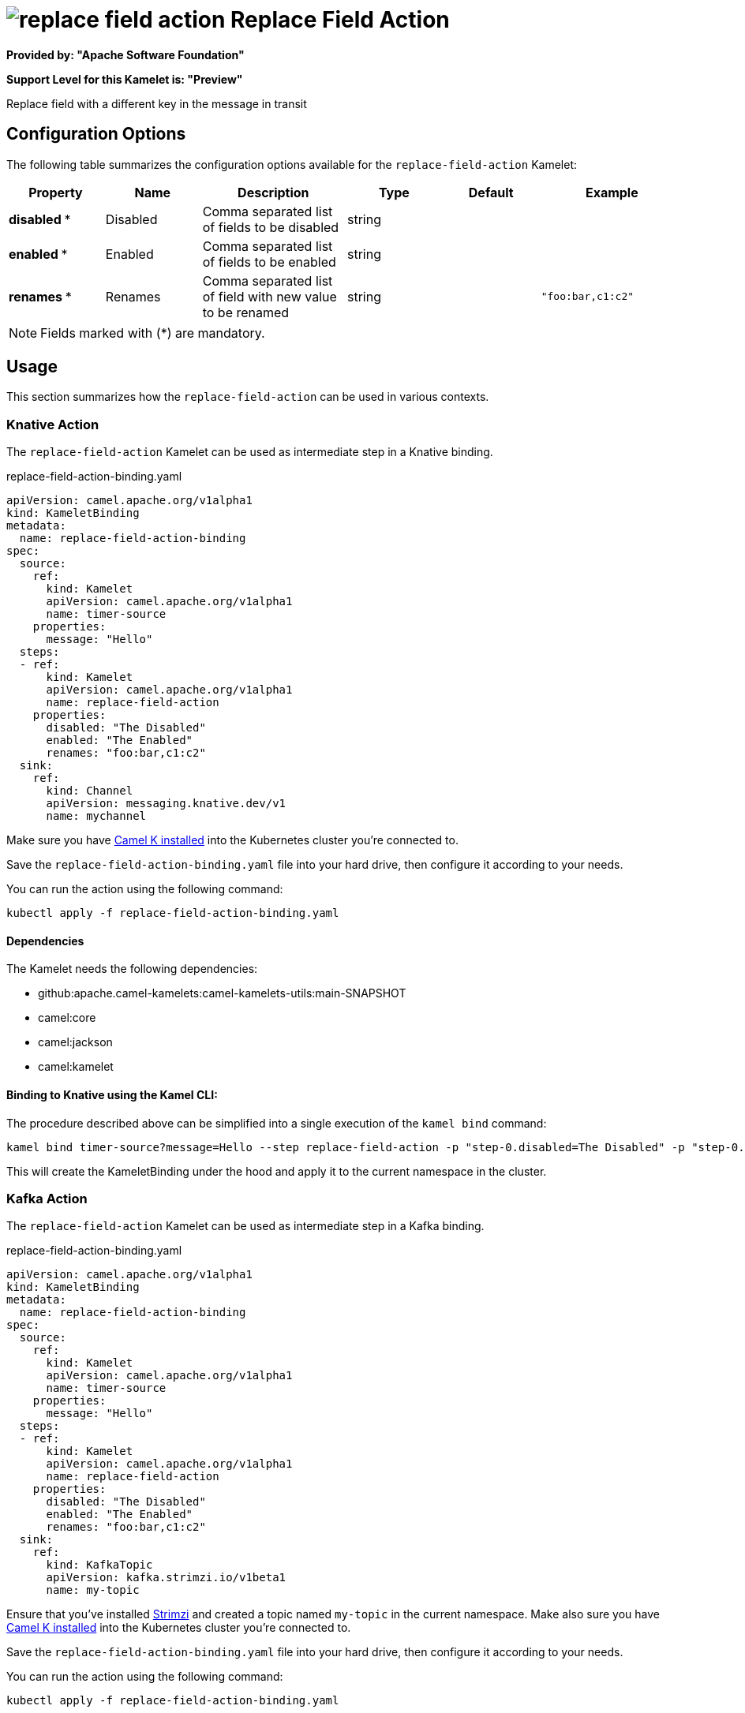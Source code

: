 // THIS FILE IS AUTOMATICALLY GENERATED: DO NOT EDIT
= image:kamelets/replace-field-action.svg[] Replace Field Action

*Provided by: "Apache Software Foundation"*

*Support Level for this Kamelet is: "Preview"*

Replace field with a different key in the message in transit

== Configuration Options

The following table summarizes the configuration options available for the `replace-field-action` Kamelet:
[width="100%",cols="2,^2,3,^2,^2,^3",options="header"]
|===
| Property| Name| Description| Type| Default| Example
| *disabled {empty}* *| Disabled| Comma separated list of fields to be disabled| string| | 
| *enabled {empty}* *| Enabled| Comma separated list of fields to be enabled| string| | 
| *renames {empty}* *| Renames| Comma separated list of field with new value to be renamed| string| | `"foo:bar,c1:c2"`
|===

NOTE: Fields marked with ({empty}*) are mandatory.

== Usage

This section summarizes how the `replace-field-action` can be used in various contexts.

=== Knative Action

The `replace-field-action` Kamelet can be used as intermediate step in a Knative binding.

.replace-field-action-binding.yaml
[source,yaml]
----
apiVersion: camel.apache.org/v1alpha1
kind: KameletBinding
metadata:
  name: replace-field-action-binding
spec:
  source:
    ref:
      kind: Kamelet
      apiVersion: camel.apache.org/v1alpha1
      name: timer-source
    properties:
      message: "Hello"
  steps:
  - ref:
      kind: Kamelet
      apiVersion: camel.apache.org/v1alpha1
      name: replace-field-action
    properties:
      disabled: "The Disabled"
      enabled: "The Enabled"
      renames: "foo:bar,c1:c2"
  sink:
    ref:
      kind: Channel
      apiVersion: messaging.knative.dev/v1
      name: mychannel

----
Make sure you have xref:latest@camel-k::installation/installation.adoc[Camel K installed] into the Kubernetes cluster you're connected to.

Save the `replace-field-action-binding.yaml` file into your hard drive, then configure it according to your needs.

You can run the action using the following command:

[source,shell]
----
kubectl apply -f replace-field-action-binding.yaml
----

==== *Dependencies*

The Kamelet needs the following dependencies:

- github:apache.camel-kamelets:camel-kamelets-utils:main-SNAPSHOT
- camel:core
- camel:jackson
- camel:kamelet 

==== *Binding to Knative using the Kamel CLI:*

The procedure described above can be simplified into a single execution of the `kamel bind` command:

[source,shell]
----
kamel bind timer-source?message=Hello --step replace-field-action -p "step-0.disabled=The Disabled" -p "step-0.enabled=The Enabled" -p "step-0.renames=foo:bar,c1:c2" channel:mychannel
----

This will create the KameletBinding under the hood and apply it to the current namespace in the cluster.

=== Kafka Action

The `replace-field-action` Kamelet can be used as intermediate step in a Kafka binding.

.replace-field-action-binding.yaml
[source,yaml]
----
apiVersion: camel.apache.org/v1alpha1
kind: KameletBinding
metadata:
  name: replace-field-action-binding
spec:
  source:
    ref:
      kind: Kamelet
      apiVersion: camel.apache.org/v1alpha1
      name: timer-source
    properties:
      message: "Hello"
  steps:
  - ref:
      kind: Kamelet
      apiVersion: camel.apache.org/v1alpha1
      name: replace-field-action
    properties:
      disabled: "The Disabled"
      enabled: "The Enabled"
      renames: "foo:bar,c1:c2"
  sink:
    ref:
      kind: KafkaTopic
      apiVersion: kafka.strimzi.io/v1beta1
      name: my-topic

----

Ensure that you've installed https://strimzi.io/[Strimzi] and created a topic named `my-topic` in the current namespace.
Make also sure you have xref:latest@camel-k::installation/installation.adoc[Camel K installed] into the Kubernetes cluster you're connected to.

Save the `replace-field-action-binding.yaml` file into your hard drive, then configure it according to your needs.

You can run the action using the following command:

[source,shell]
----
kubectl apply -f replace-field-action-binding.yaml
----

==== *Binding to Kafka using the Kamel CLI:*

The procedure described above can be simplified into a single execution of the `kamel bind` command:

[source,shell]
----
kamel bind timer-source?message=Hello --step replace-field-action -p "step-0.disabled=The Disabled" -p "step-0.enabled=The Enabled" -p "step-0.renames=foo:bar,c1:c2" kafka.strimzi.io/v1beta1:KafkaTopic:my-topic
----

This will create the KameletBinding under the hood and apply it to the current namespace in the cluster.

==== Kamelet source file

Have a look at the following link:

https://github.com/apache/camel-kamelets/blob/main/replace-field-action.kamelet.yaml

// THIS FILE IS AUTOMATICALLY GENERATED: DO NOT EDIT
